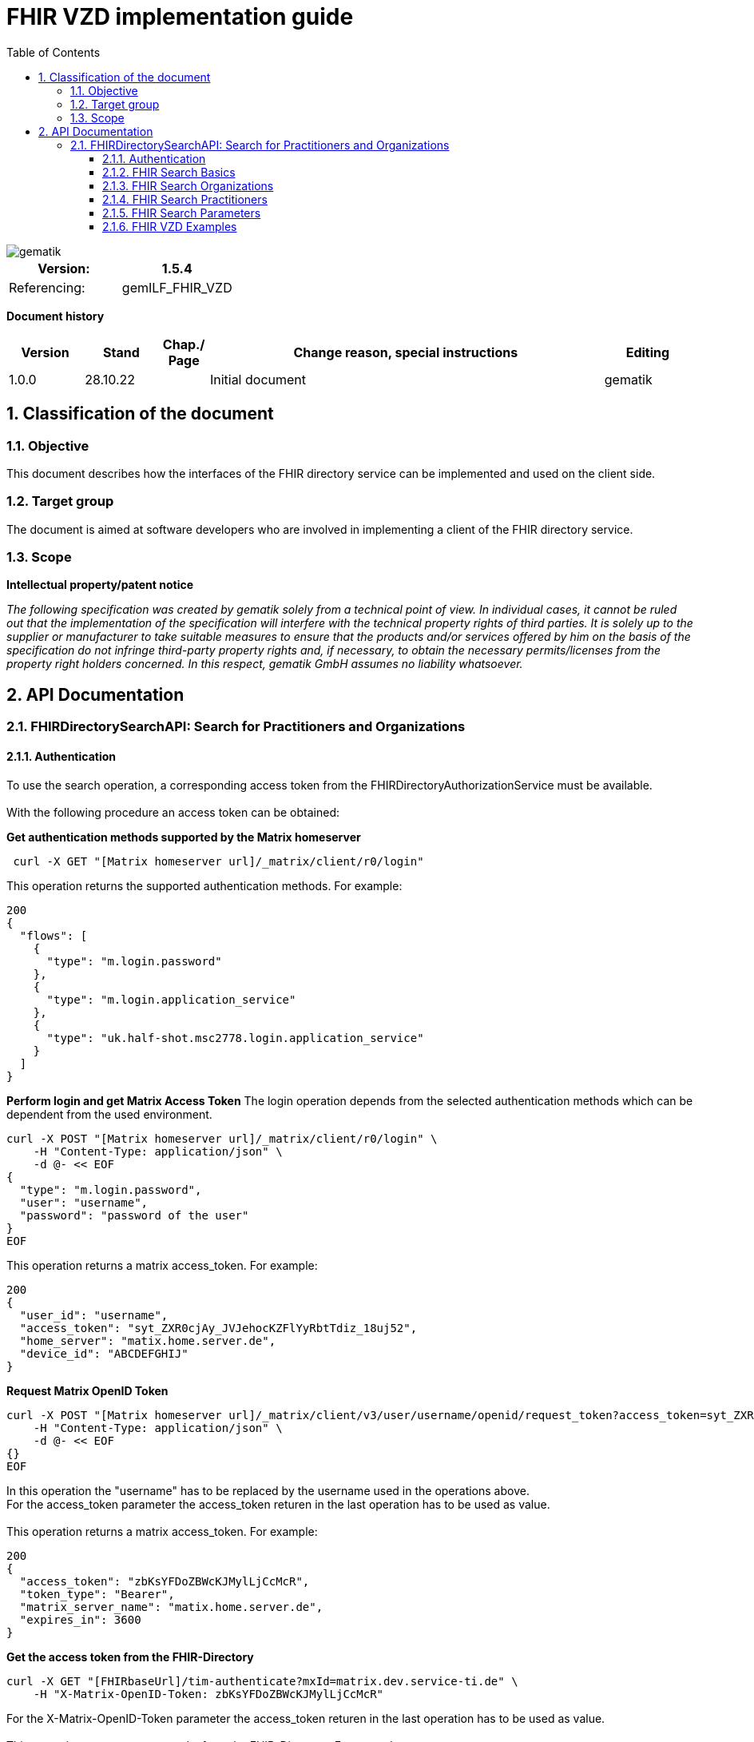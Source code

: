= FHIR VZD implementation guide
:source-highlighter: rouge
:icons:
:title-page:
:imagesdir: /images/
ifdef::env-github[]
:toc: preamble
endif::[]
ifndef::env-github[]
:toc: left
endif::[]
:toclevels: 3
:toc-title: Table of Contents
:sectnums:


image::gematik_logo.svg[gematik,float="right"]

[width="100%",cols="50%,50%",options="header",]
|===
|Version: |1.5.4
|Referencing: |gemILF_FHIR_VZD
|===

[big]*Document history*

[width="100%",cols="11%,11%,7%,58%,13%",options="header",]
|===
|*Version* +
 |*Stand* +
 |*Chap./ Page* +
 |*Change reason, special instructions* +
 |*Editing* +

|1.0.0 |28.10.22 | |Initial document |gematik

|===

== Classification of the document
=== Objective
This document describes how the interfaces of the FHIR directory service can be implemented and used on the client side.

=== Target group

The document is aimed at software developers who are involved in implementing a client of the FHIR directory service.

=== Scope

*Intellectual property/patent notice*

_The following specification was created by gematik solely from a technical point of view. In individual cases, it cannot be ruled out that the implementation of the specification will interfere with the technical property rights of third parties. It is solely up to the supplier or manufacturer to take suitable measures to ensure that the products and/or services offered by him on the basis of the specification do not infringe third-party property rights and, if necessary, to obtain the necessary permits/licenses from the property right holders concerned. In this respect, gematik GmbH assumes no liability whatsoever._


== API Documentation
=== FHIRDirectorySearchAPI: Search for Practitioners and Organizations
==== Authentication
To use the search operation, a corresponding access token from the FHIRDirectoryAuthorizationService must be available. +
 +
With the following procedure an access token can be obtained:
 
*Get  authentication methods supported by the Matrix homeserver*
[source]
----
 curl -X GET "[Matrix homeserver url]/_matrix/client/r0/login"
----
This operation returns the supported authentication methods. For example:
[source]
----
200
{
  "flows": [
    {
      "type": "m.login.password"
    },
    {
      "type": "m.login.application_service"
    },
    {
      "type": "uk.half-shot.msc2778.login.application_service"
    }
  ]
}
----

*Perform login and get Matrix Access Token*
The login operation depends from the selected authentication methods which can be dependent from the used environment.

[source]
----
curl -X POST "[Matrix homeserver url]/_matrix/client/r0/login" \
    -H "Content-Type: application/json" \
    -d @- << EOF
{
  "type": "m.login.password",
  "user": "username",
  "password": "password of the user"
}
EOF
----
This operation returns a matrix access_token. For example:
[source]
----
200
{
  "user_id": "username",
  "access_token": "syt_ZXR0cjAy_JVJehocKZFlYyRbtTdiz_18uj52",
  "home_server": "matix.home.server.de",
  "device_id": "ABCDEFGHIJ"
}
----

*Request Matrix OpenID Token*
[source]
----
curl -X POST "[Matrix homeserver url]/_matrix/client/v3/user/username/openid/request_token?access_token=syt_ZXR0cjAy_JVJehocKZFlYyRbtTdiz_18uj52" \
    -H "Content-Type: application/json" \
    -d @- << EOF
{}
EOF
----
In this operation the "username" has to be replaced by the username used in the operations above. +
For the access_token parameter the access_token returen in the last operation has to be used as value. +
 +
This operation returns a matrix access_token. For example:
[source]
----
200
{
  "access_token": "zbKsYFDoZBWcKJMylLjCcMcR",
  "token_type": "Bearer",
  "matrix_server_name": "matix.home.server.de",
  "expires_in": 3600
}
----

*Get the access token from the FHIR-Directory*
[source]
----
curl -X GET "[FHIRbaseUrl]/tim-authenticate?mxId=matrix.dev.service-ti.de" \
    -H "X-Matrix-OpenID-Token: zbKsYFDoZBWcKJMylLjCcMcR"
----
For the X-Matrix-OpenID-Token parameter the access_token returen in the last operation has to be used as value. +
 +
This operation returns a access toke from the FHIR-Directory. For example:
[source]
----
200
{
  "jwt":
"eyJ0eXAiOiJKV1QiLCJhbGciOiJFUzI1NiJ9.e5Jpc3MiOiJodHRwczovL2ZoaXItZGlyZWN0b3J5LXRlc3QudnpkLnRpLWRpZW5zdGUuZGUvdGltLWF1dGhlbnRpY2F0ZSIsImF1ZCI6Imh0dHBzOi8vZmhpci1kaXJlY3RvcnktdGVzdC52emQudGktZGllbnN0ZS5kZS9zZWGyY2giLCJzdWIiOiJAZXR0cjAyOm1hdHJpeC5kZXYuc2VydmljZS10aS5kZSIsImlhdCI6MTY2NDEyMjY3MywiZXhwIjoxNjY0MjA5MDczfQ.CoTwrZmZJyfVYVJFD068QJNFo0YLemhfPVER_lW5h3MU2hgoiSj1lkD6yDHPDQAs4JJ6PlBWIUHtoGoYAwVOVw",
  "token_type": "bearer",
  "expires_in": 86400
}
----


*Perform a FHIR-Search*
[source]
----
curl -X GET "https://fhir-directory-test.vzd.ti-dienste.de/search/HealthcareService?organization.active=true&_count=1" \
    -H "Authorization: Bearer eyJ0eXAiOiJKV1QiLCJhbGciOiJFUzI1NiJ9.e5Jpc3MiOiJodHRwczovL2ZoaXItZGlyZWN0b3J5LXRlc3QudnpkLnRpLWRpZW5zdGUuZGUvdGltLWF1dGhlbnRpY2F0ZSIsImF1ZCI6Imh0dHBzOi8vZmhpci1kaXJlY3RvcnktdGVzdC52emQudGktZGllbnN0ZS5kZS9zZWGyY2giLCJzdWIiOiJAZXR0cjAyOm1hdHJpeC5kZXYuc2VydmljZS10aS5kZSIsImlhdCI6MTY2NDEyMjY3MywiZXhwIjoxNjY0MjA5MDczfQ.CoTwrZmZJyfVYVJFD068QJNFo0YLemhfPVER_lW5h3MU2hgoiSj1lkD6yDHPDQAs4JJ6PlBWIUHtoGoYAwVOVw
----
For the "Authorization" parameter the access_token returend from the FHIR-Directory in the last operation has to be used as value. +
 +

==== FHIR Search Basics
The REST interface /search allows you to search for practitioners and organizations. 
The standard FHIR search operation is used https://build.fhir.org/search.html +

GET [baseUrl]/[resourceType]?[optional parameters] +
 +
As resourceType are supported

- HealthcareService (search for organizations)
- PractitionerRole (search for practitioners)

The overview about the supported data model can be found here: 
https://simplifier.net/vzd-fhir-directory

Only resources with the status "active" may be displayed. For this reason, the [resource].active=true parameter must be specified for all search operations. The minimal variant of the search operations thus looks like this:

- GET [baseUrl]/search/HealthcareService?organization.active=true
- GET [baseUrl]/search/PractitionerRole?practitioner.active=true

As result, the client receives a FHIR http://hl7.org/fhir/bundle.html[Bundle]resource with the search result. +
 +

==== FHIR Search Organizations

To search for organizations, use "HealthcareService" as the resource type and at least "organization.active=true" as the parameter:
[source]
--
GET [baseUrl]/search/HealthcareService?organization.active=true
--
Additional parameters can be added to refine the search. +
 +

==== FHIR Search Practitioners
To search for people, use "PractitionerRole" as the resource type and at least "practitioner.active=true" as the parameter:
[source]
--
GET [baseUrl]/search/PractitionerRole?practitioner.active=true
--
Additional parameters can be added to refine the search.
 +
 
==== FHIR Search Parameters
FHIR defines which search parameters can be used for each resource. 
For each resource the is a "Search Parameters" section. For example +

- for practitioners https://www.hl7.org/fhir/practitioner.html#search
- for organizations https://www.hl7.org/fhir/organization.html#search
- for endpoints https://www.hl7.org/fhir/endpoint.html#search

An overview about all resources with its search parameters can be found here: +
https://www.hl7.org/fhir/searchparameter-registry.html +
 +
The behavior of the search parameter depends from the parameter type and is documented here https://www.hl7.org/fhir/search.html#ptypes +
 +

==== FHIR VZD Examples
To search for people, use "PractitionerRole" as the resource type and at least "practitioner.active=true" as the parameter:
[source]
--
GET [baseUrl]/search/PractitionerRole?practitioner.active=true
--

[baseUrl]/search/PractitionerRole?_include=PractitionerRole:practitioner&_include=PractitionerRole:location&_include=PractitionerRole:endpoint&practitioner.name=Moritz Wetzel&practitioner.active=true
 +
_include -> Welche Resourcen zurück gegeben werden +
 +
 


